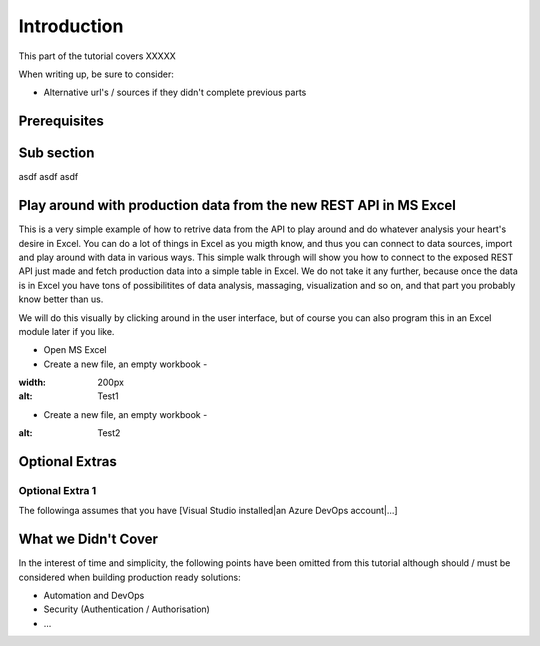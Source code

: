 Introduction
============
This part of the tutorial covers XXXXX

When writing up, be sure to consider:

* Alternative url's / sources if they didn't complete previous parts


Prerequisites
-------------

Sub section
-----------
asdf
asdf
asdf

Play around with production data from the new REST API in MS Excel
-----------------------------------------------------------------------
This is a very simple example of how to retrive data from the API to play around and do whatever analysis your heart's desire in Excel. You can do a lot of things in Excel as you migth know, and thus you can connect to data sources, import and play around with data in various ways.
This simple walk through will show you how to connect to the exposed REST API just made and fetch production data into a simple table in Excel. We do not take it any further, because once the data is in Excel you have tons of possibilitites of data analysis, massaging, visualization and so on, and that part you probably know better than us.

We will do this visually by clicking around in the user interface, but of course you can also program this in an Excel module later if you like.



* Open MS Excel 
* Create a new file, an empty workbook - 
.. image:: ./images/new_workbook.png 
:width: 200px
:alt: Test1

* Create a new file, an empty workbook - 
.. image:: ./images/new_workbook.jpg 
:alt: Test2





Optional Extras
---------------

Optional Extra 1
________________
The followinga assumes that you have [Visual Studio installed|an Azure DevOps account|...]

What we Didn't Cover
--------------------

In the interest of time and simplicity, the following points have been omitted from this tutorial although should / must be considered when building production ready solutions:

* Automation and DevOps
* Security (Authentication / Authorisation)
* ...
